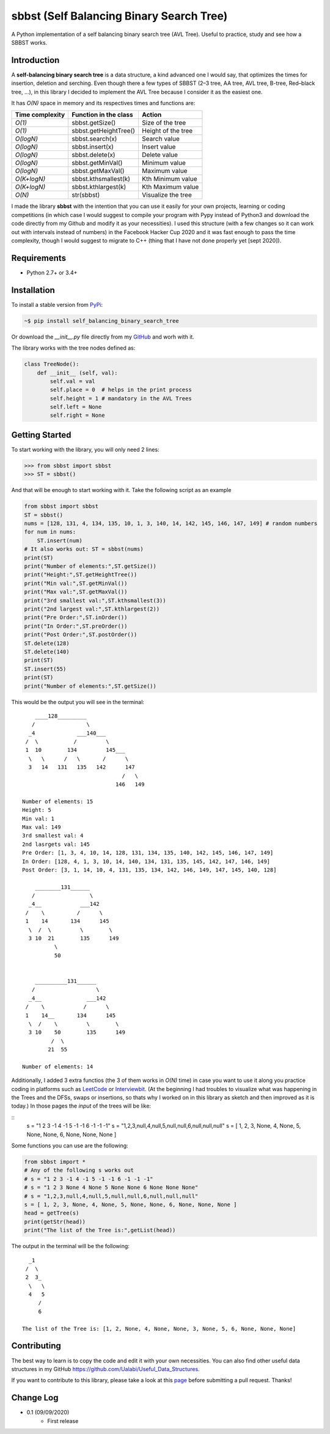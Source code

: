 sbbst (Self Balancing Binary Search Tree)
---------------------------------
A Python implementation of a self balancing binary search tree (AVL Tree). Useful to practice, study and see how a SBBST works.

Introduction
============

A **self-balancing binary search tree** is a data structure, a kind advanced one I would say, that optimizes the times for insertion, deletion and serching. Even though there a few types of SBBST (2–3 tree, AA tree, AVL tree, B-tree, Red–black tree, ...), in this library I decided to implement the AVL Tree because I consider it as the easiest one.

It has *O(N)* space in memory and its respectives times and functions are:

=============== ===================== =====================
Time complexity Function in the class Action             
=============== ===================== =====================
*O(1)*          sbbst.getSize()       Size of the tree 
*O(1)*          sbbst.getHeightTree() Height of the tree
*O(logN)*       sbbst.search(x)       Search value
*O(logN)*       sbbst.insert(x)       Insert value
*O(logN)*       sbbst.delete(x)       Delete value
*O(logN)*       sbbst.getMinVal()     Minimum value
*O(logN)*       sbbst.getMaxVal()     Maximum value
*O(K+logN)*     sbbst.kthsmallest(k)  Kth Minimum value
*O(K+logN)*     sbbst.kthlargest(k)   Kth Maximum value
*O(N)*          str(sbbst)            Visualize the tree
=============== ===================== =====================

I made the library **sbbst** with the intention that you can use it easily for your own projects, learning or coding competitions (in which case I would suggest to compile your program with Pypy instead of Python3 and download the code directly from my Github and modify it as your necessities). I used this structure (with a few changes so it can work out with intervals instead of numbers) in the Facebook Hacker Cup 2020 and it was fast enough to pass the time complexity, though I would suggest to migrate to C++ (thing that I have not done properly yet [sept 2020]).

Requirements
============

- Python 2.7+ or 3.4+

Installation
============

To install a stable version from PyPi_:

.. code-block:: bash

    ~$ pip install self_balancing_binary_search_tree

Or download the *__init__.py* file directly from my GitHub_ and worh with it.
    
.. _PyPi: https://pypi.python.org/pypi/sbbst
.. _GitHub: https://github.com/Ualabi/self_balancing_binary_search_tree

The library works with the tree nodes defined as:

.. code-block:: python

    class TreeNode():
        def __init__ (self, val):
            self.val = val
            self.place = 0  # helps in the print process
            self.height = 1 # mandatory in the AVL Trees
            self.left = None
            self.right = None

Getting Started
===============

To start working with the library, you will only need 2 lines:

.. code-block:: python

    >>> from sbbst import sbbst
    >>> ST = sbbst()
    
And that will be enough to start working with it. Take the following script as an example

.. code-block:: python
    
    from sbbst import sbbst
    ST = sbbst()
    nums = [128, 131, 4, 134, 135, 10, 1, 3, 140, 14, 142, 145, 146, 147, 149] # random numbers
    for num in nums:
        ST.insert(num)
    # It also works out: ST = sbbst(nums)
    print(ST)
    print("Number of elements:",ST.getSize())
    print("Height:",ST.getHeightTree())
    print("Min val:",ST.getMinVal())
    print("Max val:",ST.getMaxVal())
    print("3rd smallest val:",ST.kthsmallest(3))
    print("2nd largest val:",ST.kthlargest(2))
    print("Pre Order:",ST.inOrder())
    print("In Order:",ST.preOrder())
    print("Post Order:",ST.postOrder())
    ST.delete(128)
    ST.delete(140)
    print(ST)
    ST.insert(55)
    print(ST)
    print("Number of elements:",ST.getSize())
    

This would be the output you will see in the terminal:

::

        ____128_________
       /                \
      _4             ___140___
     /  \           /         \
     1  10        134         145___
      \   \      /   \       /      \
      3   14   131   135   142      147
                                   /   \
                                 146   149
    
    Number of elements: 15
    Height: 5
    Min val: 1
    Max val: 149
    3rd smallest val: 4
    2nd lasrgets val: 145
    Pre Order: [1, 3, 4, 10, 14, 128, 131, 134, 135, 140, 142, 145, 146, 147, 149]
    In Order: [128, 4, 1, 3, 10, 14, 140, 134, 131, 135, 145, 142, 147, 146, 149]
    Post Order: [3, 1, 14, 10, 4, 131, 135, 134, 142, 146, 149, 147, 145, 140, 128]
    
        ________131______
       /                 \
      _4__            ___142
     /    \          /      \
     1    14       134      145
      \  /  \         \        \
      3 10  21        135      149
              \
              50
    
    
        __________131______
       /                   \
      _4__              ___142
     /    \            /      \
     1    14__       134      145
      \  /    \         \        \
      3 10    50        135      149
             /  \
            21  55
    
    Number of elements: 14


Additionally, I added 3 extra functios (the 3 of them works in *O(N)* time) in case you want to use it along you practice coding in platforms such as LeetCode_ or Interviewbit_. (At the beginning I had troubles to visualize what was happening in the Trees and the DFSs, swaps or insertions, so thats why I worked on in this library as sketch and then improved as it is today.) In those pages the *input* of the trees will be like:

::
    s = "1 2 3 -1 4 -1 5 -1 -1 6 -1 -1 -1"
    s = "1,2,3,null,4,null,5,null,null,6,null,null,null"
    s = [ 1, 2, 3, None, 4, None, 5, None, None, 6, None, None, None ]
    
.. _LeetCode: https://leetcode.com/
.. _Interviewbit: https://www.interviewbit.com/courses/programming/

Some functions you can use are the following:

.. code-block:: python

    from sbbst import *
    # Any of the following s works out
    # s = "1 2 3 -1 4 -1 5 -1 -1 6 -1 -1 -1"
    # s = "1 2 3 None 4 None 5 None None 6 None None None"
    # s = "1,2,3,null,4,null,5,null,null,6,null,null,null"
    s = [ 1, 2, 3, None, 4, None, 5, None, None, 6, None, None, None ]
    head = getTree(s)
    print(getStr(head))
    print("The list of the Tree is:",getList(head))
    
The output in the terminal will be the following:

::

      _1
     /  \
     2  3_
      \   \
      4   5
         /
         6

    The list of the Tree is: [1, 2, None, 4, None, None, 3, None, 5, 6, None, None, None]

Contributing
============

The best way to learn is to copy the code and edit it with your own necessities. You can also find other useful data structures in my GitHub https://github.com/Ualabi/Useful_Data_Structures.

If you want to contribute to this library, please take a look at this page_ before submitting a pull request. Thanks!

.. _page: http://binarytree.readthedocs.io/en/latest/contributing.html

Change Log
==========

- 0.1 (09/09/2020)
    - First release
